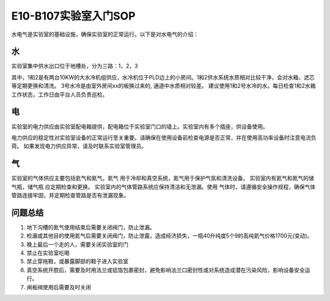 E10-B107实验室入门SOP
========================

水电气是实验室的基础设施，确保实验室的正常运行。以下是对水电气的介绍：

水
-------------------------
实验室集中供水出口位于地槽处，分为三路：1，2，3

其中，1和2是有两台10KW的大水冷机组供应，水冷机位于PLD边上的小房间。1和2供水系统水质相对比较干净，会对水箱，滤芯等定期更换和清洗。
3号水冷是由室外房间xx的板换过来的, 通道中水质相对较差。
建议使用1和2号水冷的水。每日检查1和2水箱工作状态，工作日由平台人员负责巡检。

电
-------------------------
实验室的电力供应由实验室配电箱提供，配电箱位于实验室门口的墙上。实验室内有多个插座，供设备使用。

电力供应的稳定性对实验室设备的正常运行至关重要。请确保在使用设备前检查电源是否正常，并在使用高功率设备时注意电流负荷。
如果发现电力供应异常，请及时联系实验室管理员。

气
-------------------------
实验室的气体供应主要包括氦气和氮气。氦气
用于冷却和真空系统，氮气用于保护气氛和清洗设备。
实验室内有氦气和氮气的储气瓶，储气瓶    应定期检查和更换。
实验室内的气体管路系统应保持清洁和无泄漏。使用  气体时，请遵循安全操作规程，确保气体管路连接牢固，并定期检查管路是否有泄漏现象。

问题总结
-------------------
#. 地下沟槽的氮气使用结束后需要关闭阀门，防止泄漏。

#. 检漏或其他目的使用氦气后需要关闭阀门，防止泄露，造成经济损失，一瓶40升纯度5个9的高纯氦气价格1700元(变动)。

#. 晚上最后一个走的人，需要关闭实验室的门

#. 禁止在实验室吃喝

#. 禁止穿拖鞋，或暴露脚部的鞋子进入实验室

#. 真空系统开腔后，需要及时用法兰或铝箔包裹密封，避免影响法兰口密封性或对系统造成潜在污染风险，影响设备安全运行。

#. 闸板阀使用后需要及时关闭
